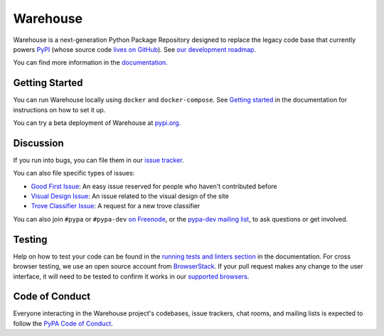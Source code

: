 Warehouse
=========

Warehouse is a next-generation Python Package Repository designed to
replace the legacy code base that currently powers `PyPI`_
(whose source code `lives on GitHub`_). See `our development roadmap`_.

You can find more information in the `documentation`_.

Getting Started
---------------

You can run Warehouse locally using ``docker`` and ``docker-compose``. See
`Getting started`_ in the documentation for instructions on how to set it up.

You can try a beta deployment of Warehouse at `pypi.org`_.

Discussion
----------

If you run into bugs, you can file them in our `issue tracker`_.

You can also file specific types of issues:

- `Good First Issue`_: An easy issue reserved for people who haven't
  contributed before
- `Visual Design Issue`_: An issue related to the visual design of the site
- `Trove Classifier Issue`_: A request for a new trove classifier

You can also join ``#pypa`` or ``#pypa-dev`` `on Freenode`_, or the
`pypa-dev mailing list`_, to ask questions or get involved.

Testing
----------

Help on how to test your code can be found in the
`running tests and linters section`_ in the documentation.
For cross browser testing, we use an open source account from
`BrowserStack`_. If your pull request makes any change to the user
interface, it will need to be tested to confirm it works in our
`supported browsers`_.

|BrowserStackImg|_

Code of Conduct
---------------

Everyone interacting in the Warehouse project's codebases, issue trackers, chat
rooms, and mailing lists is expected to follow the `PyPA Code of Conduct`_.

.. _`PyPI`: https://pypi.python.org/
.. _`lives on GitHub`: https://github.com/pypa/pypi-legacy/
.. _`our development roadmap`: https://wiki.python.org/psf/WarehouseRoadmap
.. _`documentation`: https://warehouse.readthedocs.io
.. _`Getting started`: https://warehouse.readthedocs.io/development/getting-started/
.. _`issue tracker`: https://github.com/pypa/warehouse/issues
.. _`pypi.org`: https://pypi.org/
.. _`Good First Issue`: https://github.com/pypa/warehouse/issues/new?template=good-first-issue.md
.. _`Visual Design Issue`: https://github.com/pypa/warehouse/issues/new?template=visual-design.md
.. _`Trove Classifier Issue`: https://github.com/pypa/warehouse/issues/new?title=Request+trove+classifier&template=new-trove-classifier.md
.. _`on Freenode`: https://webchat.freenode.net/?channels=%23pypa-dev,pypa
.. _`pypa-dev mailing list`: https://groups.google.com/forum/#!forum/pypa-dev
.. _`Running tests and linters section`: https://warehouse.readthedocs.io/development/getting-started/#running-tests-and-linters
.. _BrowserStack: http://browserstack.com/
.. _`supported browsers`: https://warehouse.readthedocs.io/development/frontend/#browser-support
.. |BrowserStackImg| image:: browserstack-logo.png
.. _BrowserStackImg: http://browserstack.com/
.. _`PyPA Code of Conduct`: https://www.pypa.io/en/latest/code-of-conduct/
